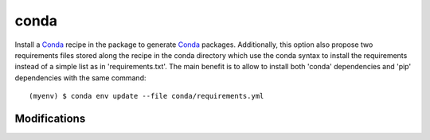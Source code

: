 conda
=====

Install a Conda_ recipe in the package to generate Conda_ packages. Additionally,
this option also propose two requirements files stored along the recipe in the conda
directory which use the conda syntax to install the requirements instead of a
simple list as in 'requirements.txt'. The main benefit is to allow to install
both 'conda' dependencies and 'pip' dependencies with the same command::

    (myenv) $ conda env update --file conda/requirements.yml


Modifications
-------------

.. raw:: html
    :file: modifications.html



.. _Conda: http://conda.pydata.org/docs/intro.html
